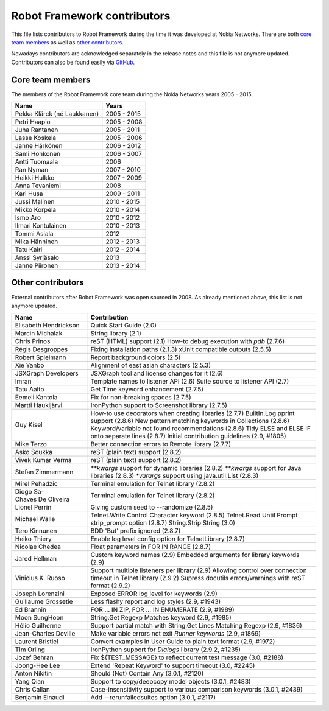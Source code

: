 Robot Framework contributors
============================

This file lists contributors to Robot Framework during the time it was
developed at Nokia Networks. There are both `core team members`_ as well
as `other contributors`_.

Nowadays contributors are acknowledged separately in the release notes
and this file is not anymore updated. Contributors can also be found easily
via GitHub__.

__ https://github.com/robotframework/robotframework/graphs/contributors

Core team members
-----------------

The members of the Robot Framework core team during the Nokia Networks years
2005 - 2015.

===========================    ===========
         Name                     Years
===========================    ===========
Pekka Klärck (né Laukkanen)    2005 - 2015
Petri Haapio                   2005 - 2008
Juha Rantanen                  2005 - 2011
Lasse Koskela                  2005 - 2006
Janne Härkönen                 2006 - 2012
Sami Honkonen                  2006 - 2007
Antti Tuomaala                 2006
Ran Nyman                      2007 - 2010
Heikki Hulkko                  2007 - 2009
Anna Tevaniemi                 2008
Kari Husa                      2009 - 2011
Jussi Malinen                  2010 - 2015
Mikko Korpela                  2010 - 2014
Ismo Aro                       2010 - 2012
Ilmari Kontulainen             2010 - 2013
Tommi Asiala                   2012
Mika Hänninen                  2012 - 2013
Tatu Kairi                     2012 - 2014
Anssi Syrjäsalo                2013
Janne Piironen                 2013 - 2014
===========================    ===========

Other contributors
------------------

External contributors after Robot Framework was open sourced in 2008.
As already mentioned above, this list is not anymore updated.

===========================    ===============================================
         Name                                    Contribution
===========================    ===============================================
Elisabeth Hendrickson          Quick Start Guide (2.0)
Marcin Michalak                String library (2.1)
Chris Prinos                   reST (HTML) support (2.1)
                               How-to debug execution with `pdb` (2.7.6)
Régis Desgroppes               Fixing installation paths (2.1.3)
                               xUnit compatible outputs (2.5.5)
Robert Spielmann               Report background colors (2.5)
Xie Yanbo                      Alignment of east asian characters (2.5.3)
JSXGraph Developers            JSXGraph tool and license changes for it (2.6)
Imran                          Template names to listener API (2.6)
                               Suite source to listener API (2.7)
Tatu Aalto                     Get Time keyword enhancement (2.7.5)
Eemeli Kantola                 Fix for non-breaking spaces (2.7.5)
Martti Haukijärvi              IronPython support to Screenshot library (2.7.5)
Guy Kisel                      How-to use decorators when creating libraries (2.7.7)
                               BuiltIn.Log pprint support (2.8.6)
                               New pattern matching keywords in Collections (2.8.6)
                               Keyword/variable not found recommendations (2.8.6)
                               Tidy ELSE and ELSE IF onto separate lines (2.8.7)
                               Initial contribution guidelines (2.9, #1805)
Mike Terzo                     Better connection errors to Remote library (2.7.7)
Asko Soukka                    reST (plain text) support (2.8.2)
Vivek Kumar Verma              reST (plain text) support (2.8.2)
Stefan Zimmermann              `**kwargs` support for dynamic libraries (2.8.2)
                               `**kwargs` support for Java libraries (2.8.3)
                               `*varargs` support using java.util.List (2.8.3)
Mirel Pehadzic                 Terminal emulation for Telnet library (2.8.2)
Diogo Sa-Chaves De Oliveira    Terminal emulation for Telnet library (2.8.2)
Lionel Perrin                  Giving custom seed to --randomize (2.8.5)
Michael Walle                  Telnet.Write Control Character keyword (2.8.5)
                               Telnet.Read Until Prompt strip_prompt option (2.8.7)
                               String.Strip String (3.0)
Tero Kinnunen                  BDD 'But' prefix ignored (2.8.7)
Heiko Thiery                   Enable log level config option for TelnetLibrary (2.8.7)
Nicolae Chedea                 Float parameters in FOR IN RANGE (2.8.7)
Jared Hellman                  Custom keyword names (2.9)
                               Embedded arguments for library keywords (2.9)
Vinicius K. Ruoso              Support multiple listeners per library (2.9)
                               Allowing control over connection timeout in Telnet library (2.9.2)
                               Supress docutils errors/warnings with reST format (2.9.2)
Joseph Lorenzini               Exposed ERROR log level for keywords (2.9)
Guillaume Grossetie            Less flashy report and log styles (2.9, #1943)
Ed Brannin                     FOR ... IN ZIP, FOR ... IN ENUMERATE (2.9, #1989)
Moon SungHoon                  String.Get Regexp Matches keyword (2.9, #1985)
Hélio Guilherme                Support partial match with String.Get Lines Matching Regexp (2.9, #1836)
Jean-Charles Deville           Make variable errors not exit `Runner keywords` (2.9, #1869)
Laurent Bristiel               Convert examples in User Guide to plain text format (2.9, #1972)
Tim Orling                     IronPython support for `Dialogs` library (2.9.2, #1235)
Jozef Behran                   Fix ${TEST_MESSAGE} to reflect current test message (3.0, #2188)
Joong-Hee Lee                  Extend 'Repeat Keyword' to support timeout (3.0, #2245)
Anton Nikitin                  Should (Not) Contain Any (3.0.1, #2120)
Yang Qian                      Support to copy/deepcopy model objects (3.0.1, #2483)
Chris Callan                   Case-insensitivity support to various comparison keywords (3.0.1, #2439)
Benjamin Einaudi               Add --rerunfailedsuites option (3.0.1, #2117)
===========================    ===============================================
